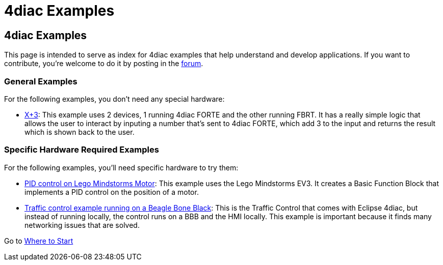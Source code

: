 = 4diac Examples
:lang: en

[[topOfPage]]
== 4diac Examples

This page is intended to serve as index for 4diac examples that help
understand and develop applications. If you want to contribute, you're
welcome to do it by posting in the
https://www.eclipse.org/forums/index.php?t=thread&frm_id=308[forum].

[[noHardwareRequired]]
=== General Examples

For the following examples, you don't need any special hardware:

* link:../../html/examples/xplus3.html[X+3]: This example uses 2
devices, 1 running 4diac FORTE and the other running FBRT. It has a
really simple logic that allows the user to interact by inputing a
number that's sent to 4diac FORTE, which add 3 to the input and returns
the result which is shown back to the user.

[[hardwareRequired]]
=== Specific Hardware Required Examples

For the following examples, you'll need specific hardware to try them:

* link:../../html/examples/pidMotor.html[PID control on Lego Mindstorms
Motor]: This example uses the Lego Mindstorms EV3. It creates a Basic
Function Block that implements a PID control on the position of a motor.
* link:../../html/examples/bbbTraficControl.html[Traffic control example
running on a Beagle Bone Black]: This is the Traffic Control that comes
with Eclipse 4diac, but instead of running locally, the control runs on
a BBB and the HMI locally. This example is important because it finds
many networking issues that are solved.

Go to link:../../html/startHere/startHere.html[Where to Start]
